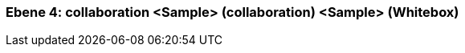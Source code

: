 // Begin Protected Region [[meta-data]]

// End Protected Region   [[meta-data]]
[#4a56de45-d579-11ee-903e-9f564e4de07e]
=== Ebene 4: collaboration <Sample> (collaboration) <Sample> (Whitebox)
// Begin Protected Region [[4a56de45-d579-11ee-903e-9f564e4de07e,customText]]

// End Protected Region   [[4a56de45-d579-11ee-903e-9f564e4de07e,customText]]

// Actifsource ID=[803ac313-d64b-11ee-8014-c150876d6b6e,4a56de45-d579-11ee-903e-9f564e4de07e,hMwjKdbZnwn4bnmtq3Udc2wKWdk=]
